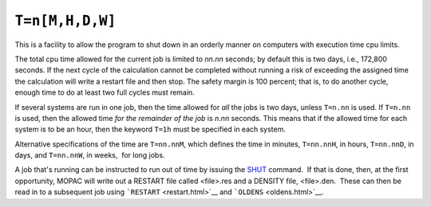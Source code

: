 .. _T:

``T=n[M,H,D,W]``
================

This is a facility to allow the program to shut down in an orderly
manner on computers with execution time cpu limits.

The total cpu time allowed for the current job is limited to *nn*.\ *nn*
seconds; by default this is two days, i.e., 172,800 seconds. If the next
cycle of the calculation cannot be completed without running a risk of
exceeding the assigned time the calculation will write a restart file
and then stop. The safety margin is 100 percent; that is, to do another
cycle, enough time to do at least two full cycles must remain.

If several systems are run in one job, then the time allowed for *all*
the jobs is two days, unless ``T=n.nn`` is used. If ``T=n.nn`` is used,
then the allowed time *for the remainder of the job* is *n*.\ *nn*
seconds. This means that if the allowed time for each system is to be an
hour, then the keyword ``T=1h`` must be specified in each system.

Alternative specifications of the time are ``T=nn.nnM``, which defines
the time in minutes, ``T=nn.nnH``, in hours, ``T=nn.nnD``, in days, and
``T=nn.nnW``, in weeks,  for long jobs.

A job that's running can be instructed to run out of time by issuing the
`SHUT <shut.html>`__ command.  If that is done, then, at the first
opportunity, MOPAC will write out a RESTART file called <file>.res and a
DENSITY file, <file>.den.  These can then be read in to a subsequent job
using ```RESTART`` <restart.html>`__ and ```OLDENS`` <oldens.html>`__.

 
